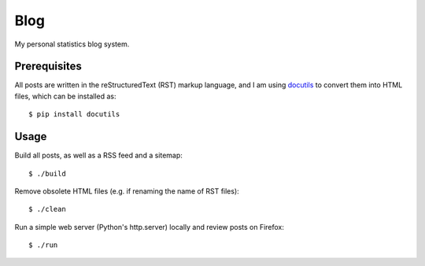 Blog
====

My personal statistics blog system.

Prerequisites
-------------

All posts are written in the reStructuredText (RST) markup language, and I am
using `docutils <https://docutils.sourceforge.io/>`_ to convert them into HTML
files, which can be installed as: ::

    $ pip install docutils

Usage
-----

Build all posts, as well as a RSS feed and a sitemap: ::

    $ ./build

Remove obsolete HTML files (e.g. if renaming the name of RST files): ::

    $ ./clean

Run a simple web server (Python's http.server) locally and review posts on
Firefox: ::

    $ ./run
